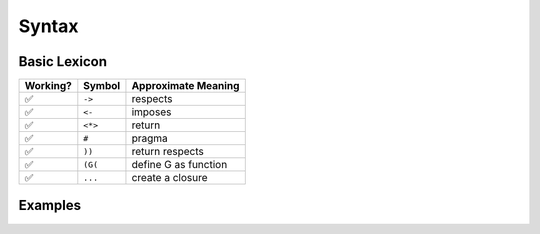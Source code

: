 
Syntax
======

Basic Lexicon
~~~~~~~~~~~~~

+------------+-----------+---------------------+
| Working?   | Symbol    | Approximate Meaning |
+============+===========+=====================+
| ✅         | ``->``    | respects            |
+------------+-----------+---------------------+
| ✅         | ``<-``    | imposes             |
+------------+-----------+---------------------+
| ✅         | ``<*>``   | return              |
+------------+-----------+---------------------+
| ✅         | ``#``     | pragma              |
+------------+-----------+---------------------+
| ✅         | ``))``    | return respects     |
+------------+-----------+---------------------+
| ✅         | ``(G(``   | define G as function|
+------------+-----------+---------------------+
| ✅         |  ``...``  | create a closure    |
+------------+-----------+---------------------+
Examples
~~~~~~~~

.. tabs::

    .. tab::

        First Class Functions

        .. code:: woma

            #cython.binding(True)
            (Add(x = 3 -> int; y = 3 -> int)) int
                <*>x+y

    .. tab::

        Generators, Procedures, and Coroutines

        .. code:: woma

            `generators`
            (Yield123()) coroutine
                <^>Add(0, 1)
                <^>Add(0, 2)
                <^>Add(0, 3)

            `procedures`
            (Hello()) procedure
                print("Hello, World!")

            `coroutines`
            (Hello2()) coroutine
                <^>Hello()

    .. tab::

        Optional Structured Entrypoint

        .. code:: woma

            `main: structure for executable actions when run as a binary`
            (Hello()) procedure
                print("Hello, World!")

            main:
            Hello()
            print("I'm a binary.")


.. tabs::

    .. tab::

        Persistent or Evolver Iterables

        .. code:: woma

            `persistent vectors`
            D = [2, 4, 6, 8, 10]
            `evolver vectors`
            E = [12, 14, 16, 18]...

            `persistent sets`
            G = {'a', 'b', 'c'}
            `evolver sets`
            F = {'e', 'f', 'g'}...

            `persistent mappings`
            C = {'a': (3+5), 'b': 8, 'c': True, 4: None, 'd': 6**2*5+3}
            `evolver mappings`
            B = {'a': (3+5), 'b': 8, 'c': True, 4: None, 'd': 6**2*5+3}...

        This is implemented using the library `pyrsistent <https://github.com/tobgu/pyrsistent>`_.

    .. tab::

        Refinement Types use Contract Clauses

        .. code:: woma

            `new contracts can impose more complex contractual clauses`
            colors <- list[3](np_uint8, int, <256, >=0)

.. tabs::

    .. tab::

        Closures and Lambdas

        .. code:: woma

            `any woma function can be closed in place to become an instance that complies with the`
            `type specification or Undefined for instances that breach the type specification contract`
            x = Add(3, 3)...

            `seamless exception handling allows tracing of undefined code branches`
            y = Add(4, 3.5)...

            `mixed usage of closure and regular function calls`
            z = Add(x(), 3)

            `Scala-style closure functions`
            scala = (_ * 2)
            val = scala(_ + _)
            val = val(scala)...

    .. tab::

        nullit as the Nullity Element

        .. code:: woma

            `modulus and division by 0 handled by returning nullit/Undefined()`
            denom = 0
            div_by_zero = 1 / denom
            mod_zero = 1 % denom
            div_by_zero2 = 1 / 0
            mod_zero2 = 1 % 0
            a_truth = div_by_zero2 == nullit
